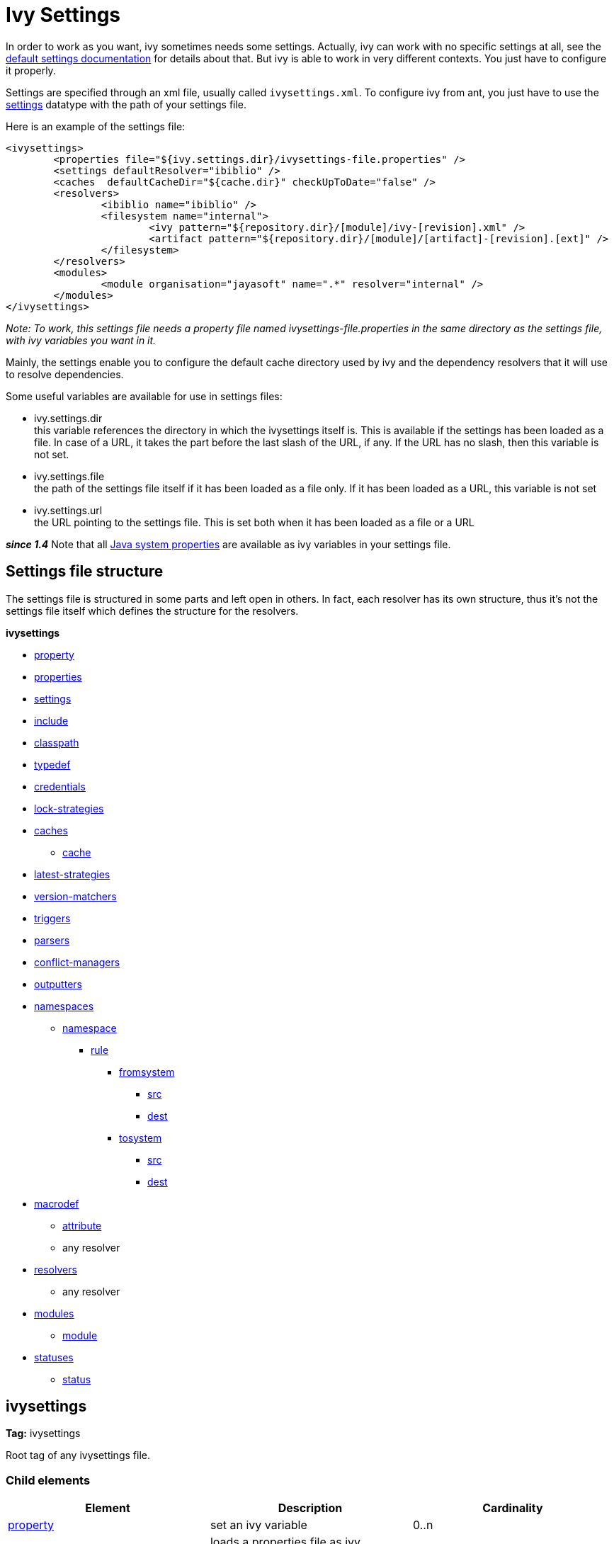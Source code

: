 ////
   Licensed to the Apache Software Foundation (ASF) under one
   or more contributor license agreements.  See the NOTICE file
   distributed with this work for additional information
   regarding copyright ownership.  The ASF licenses this file
   to you under the Apache License, Version 2.0 (the
   "License"); you may not use this file except in compliance
   with the License.  You may obtain a copy of the License at

     http://www.apache.org/licenses/LICENSE-2.0

   Unless required by applicable law or agreed to in writing,
   software distributed under the License is distributed on an
   "AS IS" BASIS, WITHOUT WARRANTIES OR CONDITIONS OF ANY
   KIND, either express or implied.  See the License for the
   specific language governing permissions and limitations
   under the License.
////

= Ivy Settings

In order to work as you want, ivy sometimes needs some settings. Actually, ivy can work with no specific settings at all, see the link:tutorial/defaultconf.html[default settings documentation] for details about that. But ivy is able to work in very different contexts. You just have to configure it properly.

Settings are specified through an xml file, usually called `ivysettings.xml`. To configure ivy from ant, you just have to use the link:use/settings.html[settings] datatype with the path of your settings file.

Here is an example of the settings file:

[source, xml]
----

<ivysettings>
        <properties file="${ivy.settings.dir}/ivysettings-file.properties" />
        <settings defaultResolver="ibiblio" />
        <caches  defaultCacheDir="${cache.dir}" checkUpToDate="false" />
        <resolvers>
                <ibiblio name="ibiblio" />
                <filesystem name="internal">
                        <ivy pattern="${repository.dir}/[module]/ivy-[revision].xml" />
                        <artifact pattern="${repository.dir}/[module]/[artifact]-[revision].[ext]" />
                </filesystem>
        </resolvers>
        <modules>
                <module organisation="jayasoft" name=".*" resolver="internal" />
        </modules>
</ivysettings>

----
__Note: To work, this settings file needs a property file named ivysettings-file.properties in the same directory as the settings file, with ivy variables you want in it.__


Mainly, the settings enable you to configure the default cache directory used by ivy and the dependency resolvers that it will use to resolve dependencies.

Some useful variables are available for use in settings files:


* ivy.settings.dir +
 this variable references the directory in which the ivysettings itself is. This is available if the settings has been loaded as a file. In case of a URL, it takes the part before the last slash of the URL, if any. If the URL has no slash, then this variable is not set.

* ivy.settings.file +
 the path of the settings file itself if it has been loaded as a file only. If it has been loaded as a URL, this variable is not set

* ivy.settings.url +
 the URL pointing to the settings file. This is set both when it has been loaded as a file or a URL


*__since 1.4__* Note that all link:https://docs.oracle.com/javase/7/docs/api/java/lang/System.html#getProperties()[Java system properties] are available as ivy variables in your settings file.


== Settings file structure


The settings file is structured in some parts and left open in others. In fact, each resolver has its own structure, thus it's not the settings file itself which defines the structure for the resolvers.

**ivysettings**

    * link:settings/property.html[property]
    * link:settings/properties.html[properties]
    * link:settings/settings.html[settings]
    * link:settings/include.html[include]
    * link:settings/classpath.html[classpath]
    * link:settings/typedef.html[typedef]
    * link:settings/credentials.html[credentials]
    * link:settings/lock-strategies.html[lock-strategies]
    * link:settings/caches.html[caches]
        ** link:settings/caches/cache.html[cache]
    * link:settings/latest-strategies.html[latest-strategies]
    * link:settings/version-matchers.html[version-matchers]
    * link:settings/triggers.html[triggers]
    * link:settings/parsers.html[parsers]
    * link:settings/conflict-managers.html[conflict-managers]
    * link:settings/outputters.html[outputters]
    * link:settings/namespaces.html[namespaces]
        ** link:settings/namespace.html[namespace]
            *** link:settings/namespace/rule.html[rule]
                **** link:settings/namespace/fromtosystem.html[fromsystem]
                    ***** link:settings/namespace/src.html[src]
                    ***** link:settings/namespace/dest.html[dest]
                **** link:settings/namespace/fromtosystem.html[tosystem]
                    ***** link:settings/namespace/src.html[src]
                    ***** link:settings/namespace/dest.html[dest]
    * link:settings/macrodef.html[macrodef]
        ** link:settings/macrodef/attribute.html[attribute]
        ** any resolver
    * link:settings/resolvers.html[resolvers]
        ** any resolver
    * link:settings/modules.html[modules]
        ** link:settings/module.html[module]
    * link:settings/statuses.html[statuses]
        ** link:settings/status.html[status]


== ivysettings

*Tag:* ivysettings

Root tag of any ivysettings file.

=== Child elements


[options="header"]
|=======
|Element|Description|Cardinality
|link:settings/property.html[property]|set an ivy variable|0..n
|link:settings/properties.html[properties]|loads a properties file as ivy variables|0..n
|link:settings/settings.html[settings]|configures ivy with some defaults|0..1
|link:settings/include.html[include]|includes another settings file|0..n
|link:settings/classpath.html[classpath]|add a location in the classpath used to load plugins|0..n
|link:settings/typedef.html[typedef]|defines new types in ivy|0..n
|link:settings/lock-strategies.html[lock-strategies]|defines lock strategies|0..1
|link:settings/caches.html[caches]|defines repository cache managers|0..1
|link:settings/latest-strategies.html[latest-strategies]|defines latest strategies|0..1
|link:settings/parsers.html[parsers]|defines module descriptor parsers|0..1
|link:settings/version-matchers.html[version-matchers]|defines new version matchers|0..1
|link:settings/triggers.html[triggers]|register triggers on ivy events|0..1
|link:settings/namespaces.html[namespaces]|defines new namespaces|0..1
|link:settings/macrodef.html[macrodef]|defines a new macro resolver|0..n
|link:settings/resolvers.html[resolvers]|defines dependency resolvers|0..1
|link:settings/conflict-managers.html[conflict-managers]|defines conflicts managers|0..1
|link:settings/modules.html[modules]|defines rules between modules and dependency resolvers|0..1
|link:settings/outputters.html[outputters]|defines the list of available report outputters|0..1
|link:settings/statuses.html[statuses]|defines the list of available statuses|0..1
|=======
